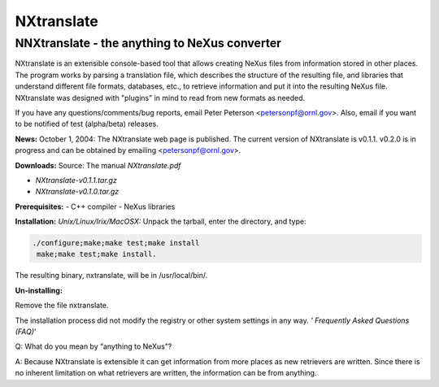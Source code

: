 ===========
NXtranslate
===========

NNXtranslate - the anything to NeXus converter
----------------------------------------------

NXtranslate is an extensible console-based tool that allows creating
NeXus files from information stored in other places. The program works
by parsing a translation file, which describes the structure of the
resulting file, and libraries that understand different file formats,
databases, etc., to retrieve information and put it into the resulting
NeXus file. NXtranslate was designed with "plugins" in mind to read from
new formats as needed.

If you have any questions/comments/bug reports, email Peter Peterson
<petersonpf@ornl.gov>. Also, email if you want to be notified of
test (alpha/beta) releases.

**News:**
October 1, 2004: The NXtranslate web page is published. The current version of NXtranslate is v0.1.1.
v0.2.0 is in progress and can be obtained by emailing <petersonpf@ornl.gov>.

**Downloads:**
Source: The manual `NXtranslate.pdf`

- `NXtranslate-v0.1.1.tar.gz`
- `NXtranslate-v0.1.0.tar.gz`

**Prerequisites:**
- C++ compiler
- NeXus libraries

**Installation:**
*Unix/Linux/Irix/MacOSX:*
Unpack the tarball, enter the directory, and type:

.. code-block:: bash

   ./configure;make;make test;make install
    make;make test;make install.


The resulting binary, nxtranslate, will be in /usr/local/bin/.

**Un-installing:**

Remove the file nxtranslate.

The installation process did not modify the registry or other system
settings in any way. *' Frequently Asked Questions (FAQ)*'

Q: What do you mean by “anything to NeXus”?

A: Because NXtranslate is extensible it can get information from more
places as new retrievers are written. Since there is no inherent
limitation on what retrievers are written, the information can be from
anything.
